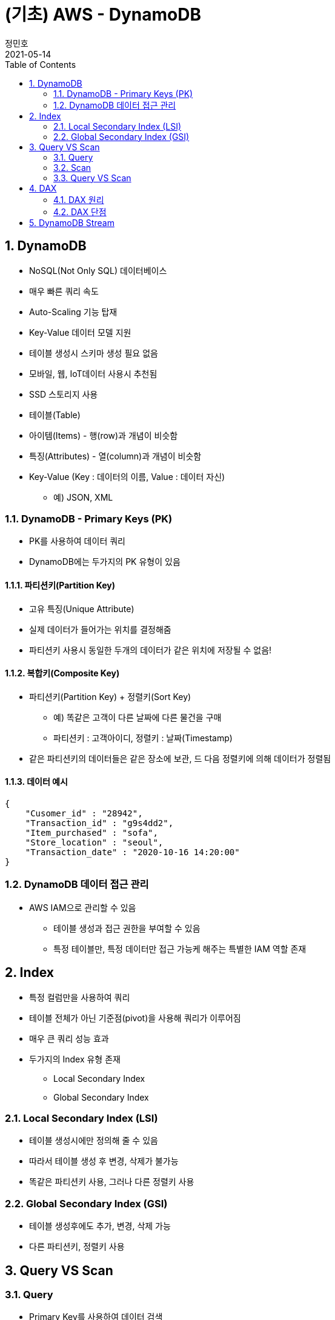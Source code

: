 = (기초) AWS - DynamoDB
정민호
2021-05-14
:jbake-last_updated: 2021-05-14
:jbake-type: post
:jbake-status: published
:jbake-tags: 학습, AWS
:description: AWS에 대해 알아봅니다.
:jbake-og: {"image": "img/jdk/duke.jpg"}
:idprefix:
:toc:
:sectnums:


== DynamoDB
- NoSQL(Not Only SQL) 데이터베이스
- 매우 빠른 쿼리 속도
- Auto-Scaling 기능 탑재
- Key-Value 데이터 모델 지원
- 테이블 생성시 스키마 생성 필요 없음
- 모바일, 웹, IoT데이터 사용시 추천됨
- SSD 스토리지 사용
- 테이블(Table)
- 아이템(Items) - 행(row)과 개념이 비슷함
- 특징(Attributes) - 열(column)과 개념이 비슷함
- Key-Value (Key : 데이터의 이름, Value : 데이터 자신)
 * 예) JSON, XML

=== DynamoDB - Primary Keys (PK)
- PK를 사용하여 데이터 쿼리
- DynamoDB에는 두가지의 PK 유형이 있음

==== 파티션키(Partition Key)
- 고유 특징(Unique Attribute)
- 실제 데이터가 들어가는 위치를 결정해줌
- 파티션키 사용시 동일한 두개의 데이터가 같은 위치에 저장될 수 없음!

==== 복합키(Composite Key)
- 파티션키(Partition Key) + 정렬키(Sort Key)
 * 예) 똑같은 고객이 다른 날짜에 다른 물건을 구매
 * 파티션키 : 고객아이디, 정렬키 : 날짜(Timestamp)
- 같은 파티션키의 데이터들은 같은 장소에 보관, 드 다음 정렬키에 의해 데이터가 정렬됨

==== 데이터 예시
----
{
    "Cusomer_id" : "28942",
    "Transaction_id" : "g9s4dd2",
    "Item_purchased" : "sofa",
    "Store_location" : "seoul",
    "Transaction_date" : "2020-10-16 14:20:00"
}
----

=== DynamoDB 데이터 접근 관리
- AWS IAM으로 관리할 수 있음
 * 테이블 생성과 접근 권한을 부여할 수 있음
 * 특정 테이블만, 특정 데이터만 접근 가능케 해주는 특별한 IAM 역할 존재


== Index
- 특정 컬럼만을 사용하여 쿼리
- 테이블 전체가 아닌 기준점(pivot)을 사용해 쿼리가 이루어짐
- 매우 큰 쿼리 성능 효과
- 두가지의 Index 유형 존재
 * Local Secondary Index
 * Global Secondary Index

=== Local Secondary Index (LSI)
- 테이블 생성시에만 정의해 줄 수 있음
- 따라서 테이블 생성 후 변경, 삭제가 불가능
- 똑같은 파티션키 사용, 그러나 다른 정렬키 사용

=== Global Secondary Index (GSI)
- 테이블 생성후에도 추가, 변경, 삭제 가능
- 다른 파티션키, 정렬키 사용

== Query VS Scan
=== Query
- Primary Key를 사용하여 데이터 검색
- Query 사용시 모든 데이터(컬럼) 반환
- ProjectionExpression 파라미터

[%header, cols="2,2,6"]
|===
|가격|거래아이디|거래시간
|2500|AAA|2020-10-30 17:30:00
|3000|BBB|2020-10-31 14:00:00
|1000|AAA|2020-11-02 11:00:00
|2000|AAA|2020-11-04 15:25:00
|===

=== Scan
- 모든 데이터를 불러옴(primary key 사용X)
- ProjectionExpression 파라미터
- 대용량 테이블 조회시 병렬처리

=== Query VS Scan
- Query가 Scan 보다 훨씬 효율적임
- 따라서 Query 사용 추천


== DAX
DynamoDB Acclerator

- 클러스터 In-Memory 캐시
- 10배 이상의 속도 향상
- 읽기 요청만 해당사항(쓰기요청 X)
 * 예) Black Friday 날 쇼핑 웹사이트 운영(수만은 읽기 요청 예상)

=== DAX 원리
- DAX 캐싱 시스템
 * 테이블에 데이터 삽입 & 업데이트 시 DAX에도 반영
- 읽기 요청에 맞는 데이터가 DAX에 들어있을 시 DAX에서 데이터 즉시 반환(Cache Hit) <--> (Cache Miss)

=== DAX 단점
- 쓰기 요청이 많은 어플리케이션에서는 부적절함
- 읽기 요청이 많지 않은 어플리케이션에서 부적절함
- 아직 모든 지역에서 제공하지 않음


== DynamoDB Stream
- DynamoDB 테이블에서 일어나는 일들(삽입, 수정, 삭제 등)이 일어날 시 시간적 순서에 맞게 Streams에 기록
- Log는 즉각 암호화가 일어나며 24시간동안 보관됨
- 주로 이벤트를 기록하고 이벤트 발생을 외부로 알리는 용도
 * 예) Lambda Function
- 이벤트 전&후에 대한 상황 보관 (24시간 동안 보관됨)
- 어플리케이션 -> AWS SDK(DynanoDB API / DynanoDB Streams API) -> DynamoDB Endpoint / DynamoDB Stream Endpoint
- DynamoDB Streams <- Lambda Function -> SNS(Simple Notification Service) -> SQS(Simple Queue Service) <--> 어플리케이션